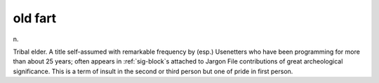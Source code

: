 .. _old-fart:

============================================================
old fart
============================================================

n\.

Tribal elder.
A title self-assumed with remarkable frequency by (esp.)
Usenetters who have been programming for more than about 25 years; often appears in :ref:`sig-block`\s attached to Jargon File contributions of great archeological significance.
This is a term of insult in the second or third person but one of pride in first person.

